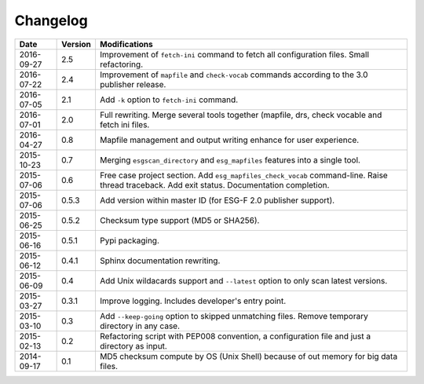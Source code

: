 .. _log:

Changelog
=========

+------------+---------+--------------------------------------------------------------------------------------------------+
| Date       | Version | Modifications                                                                                    |
+============+=========+==================================================================================================+
| 2016-09-27 | 2.5     | Improvement of ``fetch-ini`` command to fetch all configuration files. Small refactoring.        |
+------------+---------+--------------------------------------------------------------------------------------------------+
| 2016-07-22 | 2.4     | Improvement of ``mapfile`` and ``check-vocab`` commands according to the 3.0  publisher release. |
+------------+---------+--------------------------------------------------------------------------------------------------+
| 2016-07-05 | 2.1     | Add ``-k`` option to ``fetch-ini`` command.                                                      |
+------------+---------+--------------------------------------------------------------------------------------------------+
| 2016-07-01 | 2.0     | Full rewriting. Merge several tools together (mapfile, drs, check vocable and fetch ini files.   |
+------------+---------+--------------------------------------------------------------------------------------------------+
| 2016-04-27 | 0.8     | Mapfile management and output writing enhance for user experience.                               |
+------------+---------+--------------------------------------------------------------------------------------------------+
| 2015-10-23 | 0.7     | Merging ``esgscan_directory`` and ``esg_mapfiles`` features into a single tool.                  |
+------------+---------+--------------------------------------------------------------------------------------------------+
| 2015-07-06 | 0.6     | Free case project section. Add ``esg_mapfiles_check_vocab`` command-line. Raise thread           |
|            |         | traceback. Add exit status. Documentation completion.                                            |
+------------+---------+--------------------------------------------------------------------------------------------------+
| 2015-07-06 | 0.5.3   | Add version within master ID (for ESG-F 2.0 publisher support).                                  |
+------------+---------+--------------------------------------------------------------------------------------------------+
| 2015-06-25 | 0.5.2   | Checksum type support (MD5 or SHA256).                                                           |
+------------+---------+--------------------------------------------------------------------------------------------------+
| 2015-06-16 | 0.5.1   | Pypi packaging.                                                                                  |
+------------+---------+--------------------------------------------------------------------------------------------------+
| 2015-06-12 | 0.4.1   | Sphinx documentation rewriting.                                                                  |
+------------+---------+--------------------------------------------------------------------------------------------------+
| 2015-06-09 | 0.4     | Add Unix wildacards support and ``--latest`` option to only scan latest versions.                |
+------------+---------+--------------------------------------------------------------------------------------------------+
| 2015-03-27 | 0.3.1   | Improve logging. Includes developer's entry point.                                               |
+------------+---------+--------------------------------------------------------------------------------------------------+
| 2015-03-10 | 0.3     | Add ``--keep-going`` option to skipped unmatching files. Remove temporary directory in any case. |
+------------+---------+--------------------------------------------------------------------------------------------------+
| 2015-02-13 | 0.2     | Refactoring script with PEP008 convention, a configuration file and just a directory as input.   |
+------------+---------+--------------------------------------------------------------------------------------------------+
| 2014-09-17 | 0.1     | MD5 checksum compute by OS (Unix Shell) because of out memory for big data files.                |
+------------+---------+--------------------------------------------------------------------------------------------------+
